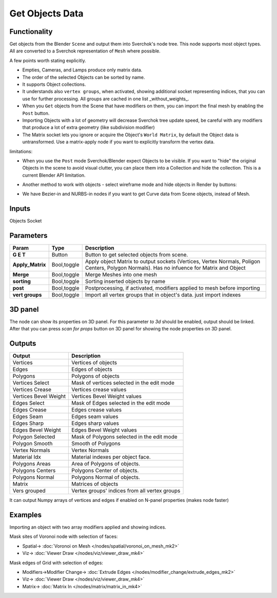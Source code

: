 Get Objects Data
================

.. image:: https://github.com/nortikin/sverchok/assets/14288520/d2b29188-e471-4821-80fa-ea0da9e8403e
  :target: https://github.com/nortikin/sverchok/assets/14288520/d2b29188-e471-4821-80fa-ea0da9e8403e

Functionality
-------------
Get objects from the Blender ``Scene`` and output them into Sverchok's node tree. This node supports most object types. All are converted to a Sverchok representation of ``Mesh`` where possible. 

A few points worth stating explicitly.

- Empties, Cameras, and Lamps produce only matrix data. 
- The order of the selected Objects can be sorted by name. 
- It supports Object collections.
- It understands also ``vertex groups``, when activated, showing additional socket representing indices, that you can use for further processing. All groups are cached in one list _without_weights_.
- When you ``Get`` objects from the Scene that have modifiers on them, you can import the final mesh by enabling the ``Post`` button.
- Importing Objects with a lot of geometry will decrease Sverchok tree update speed, be careful with any modifiers that produce a lot of extra geometry (like subdivision modifier)
- The Matrix socket lets you ignore or acquire the Object's ``World Matrix``, by default the Object data is untransformed. Use a matrix-apply node if you want to explicitly transform the vertex data.

limitations:

- When you use the ``Post`` mode Sverchok/Blender expect Objects to be visible. If you want to "hide" the original Objects in the scene to avoid visual clutter, you can place them into a Collection and hide the collection. This is a current Blender API limitation.
- Another method to work with objects - select wireframe mode and hide objects in Render by buttons:

  .. image:: https://github.com/nortikin/sverchok/assets/14288520/30158800-3cd8-483d-a162-2d13ddfdc289
    :target: https://github.com/nortikin/sverchok/assets/14288520/30158800-3cd8-483d-a162-2d13ddfdc289

.. raw:: html

   <video width="700" controls>
     <source src="https://github.com/nortikin/sverchok/assets/14288520/7a158c33-814a-43be-9a9c-929096495354" type="video/mp4">
    Your browser does not support the video tag.
   </video>

- We have Bezier-in and NURBS-in nodes if you want to get Curve data from Scene objects, instead of Mesh. 

Inputs
------

Objects Socket


Parameters
----------

+----------------------+---------------+--------------------------------------------------------------------------+
| Param                | Type          | Description                                                              |
+======================+===============+==========================================================================+
| **G E T**            | Button        | Button to get selected objects from scene.                               |
+----------------------+---------------+--------------------------------------------------------------------------+
| **Apply_Matrix**     | Bool,toggle   | Apply object Matrix to output sockets (Vertices, Vertex Normals,         |
|                      |               | Poligon Centers, Polygon Normals). Has no infuence for Matrix and Object |
+----------------------+---------------+--------------------------------------------------------------------------+
| **Merge**            | Bool,toggle   | Merge Meshes into one mesh                                               |
+----------------------+---------------+--------------------------------------------------------------------------+
| **sorting**          | Bool,toggle   | Sorting inserted objects by name                                         |
+----------------------+---------------+--------------------------------------------------------------------------+
| **post**             | Bool,toggle   | Postprocessing, if activated, modifiers applied to mesh before importing |
+----------------------+---------------+--------------------------------------------------------------------------+
| **vert groups**      | Bool,toggle   | Import all vertex groups that in object's data. just import indexes      |
+----------------------+---------------+--------------------------------------------------------------------------+

3D panel
--------

The node can show its properties on 3D panel.
For this parameter `to 3d` should be enabled, output should be linked.
After that you can press `scan for props` button on 3D panel for showing the node properties on 3D panel.

Outputs
-------

+-----------------------+--------------------------------------------------------------------------+
| Output                | Description                                                              |
+=======================+==========================================================================+
| Vertices              | Vertices of objects                                                      |
+-----------------------+--------------------------------------------------------------------------+
| Edges                 | Edges of objects                                                         |
+-----------------------+--------------------------------------------------------------------------+
| Polygons              | Polygons of objects                                                      |
+-----------------------+--------------------------------------------------------------------------+
| Vertices Select       | Mask of vertices selected in the edit mode                               |
+-----------------------+--------------------------------------------------------------------------+
| Vertices Crease       | Vertices crease values                                                   |
+-----------------------+--------------------------------------------------------------------------+
| Vertices Bevel Weight | Vertices Bevel Weight values                                             |
+-----------------------+--------------------------------------------------------------------------+
| Edges Select          | Mask of Edges selected in the edit mode                                  |
+-----------------------+--------------------------------------------------------------------------+
| Edges Crease          | Edges crease values                                                      |
+-----------------------+--------------------------------------------------------------------------+
| Edges Seam            | Edges seam values                                                        |
+-----------------------+--------------------------------------------------------------------------+
| Edges Sharp           | Edges sharp values                                                       |
+-----------------------+--------------------------------------------------------------------------+
| Edges Bevel Weight    | Edges Bevel Weight values                                                |
+-----------------------+--------------------------------------------------------------------------+
| Polygon Selected      | Mask of Polygons selected in the edit mode                               |
+-----------------------+--------------------------------------------------------------------------+
| Polygon Smooth        | Smooth of Polygons                                                       |
+-----------------------+--------------------------------------------------------------------------+
| Vertex Normals        | Vertex Normals                                                           |
+-----------------------+--------------------------------------------------------------------------+
| Material Idx          | Material indexes per object face.                                        |
+-----------------------+--------------------------------------------------------------------------+
| Polygons Areas        | Area of Polygons of objects.                                             |
+-----------------------+--------------------------------------------------------------------------+
| Polygons Centers      | Polygons Center of objects.                                              |
+-----------------------+--------------------------------------------------------------------------+
| Polygons Normal       | Polygons Normal of objects.                                              |
+-----------------------+--------------------------------------------------------------------------+
| Matrix                | Matrices of objects                                                      |
+-----------------------+--------------------------------------------------------------------------+
| Vers grouped          | Vertex groups' indices from all vertex groups                            |
+-----------------------+--------------------------------------------------------------------------+

It can output Numpy arrays of vertices and edges if enabled on N-panel properties (makes node faster)

Examples
--------

.. image:: https://user-images.githubusercontent.com/619340/126961901-4c300e39-6cbe-456f-a132-104f7b3827ca.png

Importing an object with two array modifiers applied and showing indices.

Mask sites of Voronoi node with selection of faces:

.. raw:: html

   <video width="700" controls>
     <source src="https://github.com/nortikin/sverchok/assets/14288520/e08f226e-f13b-4fff-bdb1-aa4db06ac0a6" type="video/mp4">
    Your browser does not support the video tag.
   </video>

* Spatial-> :doc:`Voronoi on Mesh </nodes/spatial/voronoi_on_mesh_mk2>`
* Viz-> :doc:`Viewer Draw </nodes/viz/viewer_draw_mk4>`

Mask edges of Grid with selection of edges:

.. raw:: html

   <video width="700" controls>
     <source src="https://github.com/nortikin/sverchok/assets/14288520/280c72f7-8b51-44cc-9e63-75c9a97f5739" type="video/mp4">
    Your browser does not support the video tag.
   </video>

* Modifiers->Modifier Change-> :doc:`Extrude Edges </nodes/modifier_change/extrude_edges_mk2>`
* Viz-> :doc:`Viewer Draw </nodes/viz/viewer_draw_mk4>`
* Matrix-> :doc:`Matrix In </nodes/matrix/matrix_in_mk4>`
